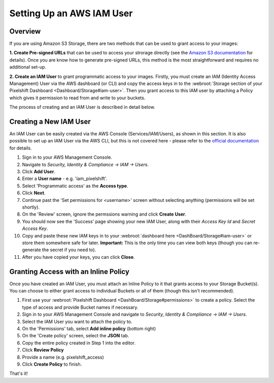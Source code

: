 ==========================
Setting Up an AWS IAM User
==========================

Overview
========

If you are using Amazon S3 Storage, there are two methods that can be used to grant access to your images:

**1. Create Pre-signed URLs** that can be used to access your strorage directly (see the `Amazon S3 documentation <//docs.aws.amazon.com/AmazonS3/latest/dev/ObjectOperations.html>`_ for details). Once you are know how to generate pre-signed URLs, this method is the most straightforward and requires no additional set-up.

**2. Create an IAM User** to grant programmatic access to your images. Firstly, you must create an IAM (Identity Access Management) User via the AWS dashboard (or CLI) and copy the access keys in to the :webroot:`Storage section of your Pixelshift Dashboard <Dashboard/Storage#iam-user>`. Then you grant access to this IAM user by attaching a Policy which gives it permission to read from and write to your buckets.

The process of creating and an IAM User is described in detail below.


Creating a New IAM User
=======================

An IAM User can be easily created via the AWS Console (Services/IAM/Users), as shown in this section. It is also possible to set up an IAM User via the AWS CLI, but this is not covered here - please refer to the `official documentation <https://docs.aws.amazon.com/IAM/latest/UserGuide/introduction.html>`_ for details. 

1. Sign in to your AWS Management Console.
2. Navigate to `Security, Identity & Compliance -> IAM -> Users`.
3. Click **Add User**.
4. Enter a **User name** - e.g. 'iam_pixelshift'.
5. Select 'Programmatic access' as the **Access type**.
6. Click **Next**.
7. Continue past the 'Set permissions for <username>' screen without selecting anything (permissions will be set shortly).
8. On the 'Review' screen, ignore the permssions warning and click **Create User**.
9. You should now see the 'Success' page showing your new IAM User, along with their *Access Key Id* and *Secret Access Key*.
10. Copy and paste these new IAM keys in to your :webroot:`dashboard here <DashBoard/Storage#iam-user>` or store them somewhere safe for later. **Important:** This is the only time you can view both keys (though you can re-generate the secret if you need to).
11. After you have copied your keys, you can click **Close**. 

Granting Access with an Inline Policy
=====================================

Once you have created an IAM User, you must attach an Inline Policy to it that grants access to your Storage Bucket(s). You can choose to either grant access to individual Buckets or all of them (though this isn't recommended). 

1. First use your :webroot:`Pixelshift Dashboard <DashBoard/Storage#permissions>` to create a policy. Select the type of access and provide Bucket names if necessary.
2. Sign in to your AWS Management Console and navigate to `Security, Identity & Compliance -> IAM -> Users`.
3. Select the IAM User you want to attach the policy to.
4. On the 'Permissions' tab, select **Add inline policy** (bottom right)
5. On the 'Create policy' screen, select the **JSON** tab.
6. Copy the entire policy created in Step 1 into the editor.
7. Click **Review Policy**
8. Provide a name (e.g. pixelshift_access)
9. Click **Create Policy** to finish.

That's it!
